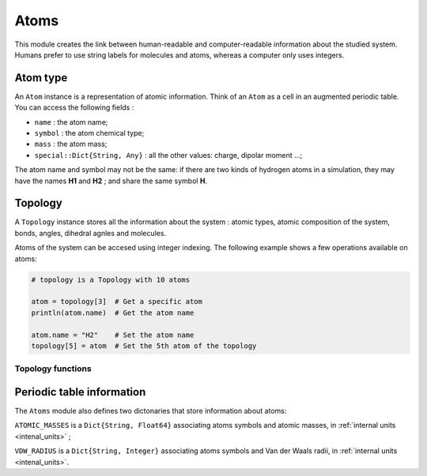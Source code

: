 Atoms
=====

This module creates the link between human-readable and computer-readable
information about the studied system. Humans prefer to use string labels for
molecules and atoms, whereas a computer only uses integers.

Atom type
---------

An ``Atom`` instance is a representation of atomic information. Think of an
``Atom`` as a cell in an augmented periodic table. You can access the following
fields :

- ``name`` : the atom name;
- ``symbol`` : the atom chemical type;
- ``mass`` : the atom mass;
- ``special::Dict{String, Any}`` : all the other values: charge, dipolar moment …;

The atom name and symbol may not be the same: if there are two kinds of hydrogen
atoms in a simulation, they may have the names **H1** and **H2** ; and share the
same symbol **H**.

.. _type-Topology:

Topology
--------

A ``Topology`` instance stores all the information about the system : atomic types,
atomic composition of the system, bonds, angles, dihedral agnles and molecules.

Atoms of the system can be accesed using integer indexing. The following example
shows a few operations available on atoms:

.. code-block:: julia

    # topology is a Topology with 10 atoms

    atom = topology[3]  # Get a specific atom
    println(atom.name)  # Get the atom name

    atom.name = "H2"    # Set the atom name
    topology[5] = atom  # Set the 5th atom of the topology

Topology functions
^^^^^^^^^^^^^^^^^^

.. function:: size(::Topology)

   This function returns the number of atoms in the topology.

.. function:: atomic_masses(::Topology)

   This function returns a ``Vector{Float64}`` containing the masses of all the
   atoms in the system. If no mass was provided, it uses the ``ATOMIC_MASSES``
   dictionnary to guess the values. If no value is found, the mass is set to
   :math:`0.0`. All the values are in :ref:`internal units <intenal_units>`.

Periodic table information
---------------------------

The ``Atoms`` module also defines two dictonaries that store information about
atoms:

``ATOMIC_MASSES`` is a ``Dict{String, Float64}`` associating atoms symbols
and atomic masses, in :ref:`internal units <intenal_units>` ;

``VDW_RADIUS`` is a ``Dict{String, Integer}`` associating atoms symbols
and Van der Waals radii, in :ref:`internal units <intenal_units>`.
